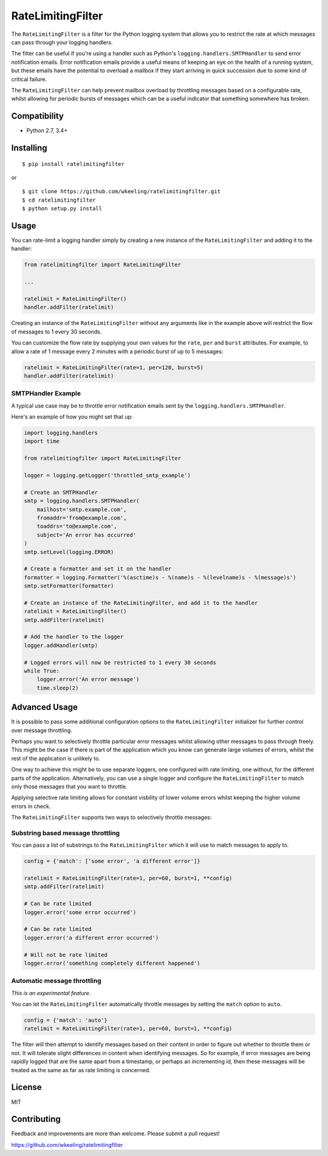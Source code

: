 RateLimitingFilter
==================

.. image:: https://travis-ci.org/wkeeling/ratelimitingfilter.svg?branch=master
        :target: https://travis-ci.org/wkeeling/ratelimitingfilter

.. image:: https://codecov.io/gh/wkeeling/ratelimitingfilter/branch/master/graph/badge.svg
        :target: https://codecov.io/gh/wkeeling/ratelimitingfilter

.. image:: https://img.shields.io/badge/python-2.7%2C%203.4%2C%203.5%2C%203.6%2C%203.7-blue.svg
        :target: https://pypi.python.org/pypi/ratelimitingfilter

.. image:: https://img.shields.io/pypi/v/ratelimitingfilter.svg
        :target: https://pypi.python.org/pypi/ratelimitingfilter

.. image:: https://img.shields.io/pypi/l/ratelimitingfilter.svg
        :target: https://pypi.python.org/pypi/ratelimitingfilter


The ``RateLimitingFilter`` is a filter for the Python logging system
that allows you to restrict the rate at which messages can pass through
your logging handlers.

The filter can be useful if you're using a handler such as Python's
``logging.handlers.SMTPHandler`` to send error notification emails.
Error notification emails provide a useful means of keeping an eye on
the health of a running system, but these emails have the potential to
overload a mailbox if they start arriving in quick succession due to
some kind of critical failure.

The ``RateLimitingFilter`` can help prevent mailbox overload by
throttling messages based on a configurable rate, whilst allowing for
periodic bursts of messages which can be a useful indicator that
something somewhere has broken.

Compatibility
-------------

* Python 2.7, 3.4+

Installing
----------

::

    $ pip install ratelimitingfilter

or

::

    $ git clone https://github.com/wkeeling/ratelimitingfilter.git
    $ cd ratelimitingfilter
    $ python setup.py install

Usage
-----

You can rate-limit a logging handler simply by creating a new instance of the
``RateLimitingFilter`` and adding it to the handler:

.. code:: python

    from ratelimitingfilter import RateLimitingFilter

    ...

    ratelimit = RateLimitingFilter()
    handler.addFilter(ratelimit)

Creating an instance of the ``RateLimitingFilter`` without any arguments
like in the example above will restrict the flow of messages to 1 every
30 seconds.

You can customize the flow rate by supplying your own values for the
``rate``, ``per`` and ``burst`` attributes. For example, to allow a rate
of 1 message every 2 minutes with a periodic burst of up to 5 messages:

.. code:: python

    ratelimit = RateLimitingFilter(rate=1, per=120, burst=5)
    handler.addFilter(ratelimit)

SMTPHandler Example
~~~~~~~~~~~~~~~~~~~

A typical use case may be to throttle error notification emails sent by
the ``logging.handlers.SMTPHandler``.

Here's an example of how you might set that up:

.. code:: python

    import logging.handlers
    import time

    from ratelimitingfilter import RateLimitingFilter

    logger = logging.getLogger('throttled_smtp_example')

    # Create an SMTPHandler
    smtp = logging.handlers.SMTPHandler(
        mailhost='smtp.example.com',
        fromaddr='from@example.com',
        toaddrs='to@example.com',
        subject='An error has occurred'
    )
    smtp.setLevel(logging.ERROR)

    # Create a formatter and set it on the handler
    formatter = logging.Formatter('%(asctime)s - %(name)s - %(levelname)s - %(message)s')
    smtp.setFormatter(formatter)

    # Create an instance of the RateLimitingFilter, and add it to the handler
    ratelimit = RateLimitingFilter()
    smtp.addFilter(ratelimit)

    # Add the handler to the logger
    logger.addHandler(smtp)

    # Logged errors will now be restricted to 1 every 30 seconds
    while True:
        logger.error('An error message')
        time.sleep(2)

Advanced Usage
--------------

It is possible to pass some additional configuration options to the
``RateLimitingFilter`` initializer for further control over message
throttling.

Perhaps you want to selectively throttle particular error messages
whilst allowing other messages to pass through freely. This might be the
case if there is part of the application which you know can generate
large volumes of errors, whilst the rest of the application is unlikely
to.

One way to achieve this might be to use separate loggers, one configured
with rate limiting, one without, for the different parts of the
application. Alternatively, you can use a single logger and configure
the ``RateLimitingFilter`` to match only those messages that you want to
throttle.

Applying selective rate limiting allows for constant visbility of lower
volume errors whilst keeping the higher volume errors in check.

The ``RateLimitingFilter`` supports two ways to selectively throttle
messages:

Substring based message throttling
~~~~~~~~~~~~~~~~~~~~~~~~~~~~~~~~~~

You can pass a list of substrings to the ``RateLimitingFilter`` which it
will use to match messages to apply to.

.. code:: python

    config = {'match': ['some error', 'a different error']}

    ratelimit = RateLimitingFilter(rate=1, per=60, burst=1, **config)
    smtp.addFilter(ratelimit)

    # Can be rate limited
    logger.error('some error occurred')

    # Can be rate limited
    logger.error('a different error occurred')

    # Will not be rate limited
    logger.error('something completely different happened')

Automatic message throttling
~~~~~~~~~~~~~~~~~~~~~~~~~~~~

*This is an experimental feature*.

You can let the ``RateLimitingFilter`` automatically throttle messages
by setting the ``match`` option to ``auto``.

.. code:: python

    config = {'match': 'auto'}
    ratelimit = RateLimitingFilter(rate=1, per=60, burst=1, **config)

The filter will then attempt to identify messages based on their content
in order to figure out whether to throttle them or not. It will tolerate
slight differences in content when identifying messages. So for example,
if error messages are being rapidly logged that are the same apart from
a timestamp, or perhaps an incrementing id, then these messages will be
treated as the same as far as rate limiting is concerned.

License
-------

MIT

Contributing
------------

Feedback and improvements are more than welcome. Please submit a pull
request!

https://github.com/wkeeling/ratelimitingfilter
